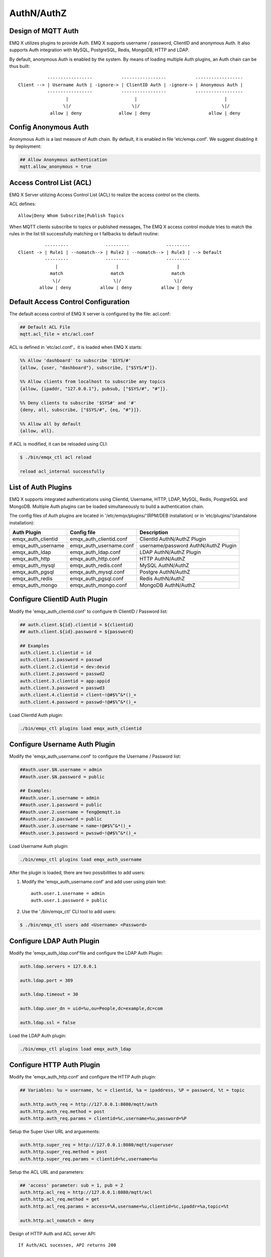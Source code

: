 
.. _authentication:

==============
AuthN/AuthZ
==============

------------------------------
Design of MQTT Auth
------------------------------

EMQ X utilizes plugins to provide Auth. EMQ X supports username / password, ClientID and anonymous Auth. It also supports Auth integration with MySQL, PostgreSQL, Redis, MongoDB, HTTP and LDAP.

By default, anonymous Auth is enabled by the system. By means of loading multiple Auth plugins, an Auth chain can be thus built:: 

               -----------------           -----------------           ------------------
    Client --> | Username Auth | -ignore-> | ClientID Auth | -ignore-> | Anonymous Auth |
               -----------------           -----------------           ------------------
                      |                         |                                 |
                     \|/                       \|/                               \|/
                allow | deny              allow | deny                      allow | deny

-------------------------------
Config Anonymous Auth
-------------------------------

Anonymous Auth is a last measure of Auth chain. By default, it is enabled in file 'etc/emqx.conf'. We suggest disabling it by deployment:

.. code-block:: properties

    ## Allow Anonymous authentication
    mqtt.allow_anonymous = true

-------------------------
Access Control List (ACL)
-------------------------

EMQ X Server utilizing Access Control List (ACL) to realize the access control on the clients.

ACL defines::

    Allow|Deny Whom Subscribe|Publish Topics

When MQTT clients subscribe to topics or published messages, The EMQ X access control module tries to match the rules in the list till successfully matching or t fallbacks to default routine::

              ---------              ---------              ---------
    Client -> | Rule1 | --nomatch--> | Rule2 | --nomatch--> | Rule3 | --> Default
              ---------              ---------              ---------
                  |                      |                      |
                match                  match                  match
                 \|/                    \|/                    \|/
            allow | deny           allow | deny           allow | deny

-------------------------------------
Default Access Control Configuration
-------------------------------------

The default access control of EMQ X server is configured by the file: acl.conf:

.. code-block:: properties

    ## Default ACL File
    mqtt.acl_file = etc/acl.conf

ACL is defined in 'etc/acl.conf'，it is loaded when EMQ X starts:

.. code-block:: erlang

    %% Allow 'dashboard' to subscribe '$SYS/#'
    {allow, {user, "dashboard"}, subscribe, ["$SYS/#"]}.

    %% Allow clients from localhost to subscribe any topics
    {allow, {ipaddr, "127.0.0.1"}, pubsub, ["$SYS/#", "#"]}.

    %% Deny clients to subscribe '$SYS#' and '#'
    {deny, all, subscribe, ["$SYS/#", {eq, "#"}]}.

    %% Allow all by default
    {allow, all}.

If ACL is modified, it can be reloaded using CLI:

.. code-block:: console

    $ ./bin/emqx_ctl acl reload

    reload acl_internal successfully

-------------------------------
List of Auth Plugins
-------------------------------

EMQ X supports integrated authentications using ClientId, Username, HTTP, LDAP, MySQL, Redis, PostgreSQL and MongoDB. Multiple Auth plugins can be loaded simultaneously to build a authentication chain.

The config files of Auth plugins are located in '/etc/emqx/plugins/'(RPM/DEB installation) or in 'etc/plugins/'(standalone installation):

+-------------------------+---------------------------+---------------------------------------+
| Auth Plugin             | Config file               | Description                           |
+=========================+===========================+=======================================+
| emqx_auth_clientid      | emqx_auth_clientid.conf   | ClientId AuthN/AuthZ Plugin           |
+-------------------------+---------------------------+---------------------------------------+
| emqx_auth_username      | emqx_auth_username.conf   | username/password AuthN/AuthZ Plugin  |
+-------------------------+---------------------------+---------------------------------------+
| emqx_auth_ldap          | emqx_auth_ldap.conf       | LDAP AuthN/AuthZ Plugin               |
+-------------------------+---------------------------+---------------------------------------+
| emqx_auth_http          | emqx_auth_http.conf       | HTTP AuthN/AuthZ                      |
+-------------------------+---------------------------+---------------------------------------+
| emqx_auth_mysql         | emqx_auth_redis.conf      | MySQL AuthN/AuthZ                     |
+-------------------------+---------------------------+---------------------------------------+
| emqx_auth_pgsql         | emqx_auth_mysql.conf      | Postgre AuthN/AuthZ                   |
+-------------------------+---------------------------+---------------------------------------+
| emqx_auth_redis         | emqx_auth_pgsql.conf      | Redis AuthN/AuthZ                     |
+-------------------------+---------------------------+---------------------------------------+
| emqx_auth_mongo         | emqx_auth_mongo.conf      | MongoDB AuthN/AuthZ                   |
+-------------------------+---------------------------+---------------------------------------+

-------------------------------
Configure ClientID Auth Plugin
-------------------------------

Modify the 'emqx_auth_clientid.conf' to configure th ClientID / Password list:

.. code-block:: properties

    ## auth.client.${id}.clientid = ${clientid}
    ## auth.client.${id}.password = ${password}

    ## Examples
    auth.client.1.clientid = id
    auth.client.1.password = passwd
    auth.client.2.clientid = dev:devid
    auth.client.2.password = passwd2
    auth.client.3.clientid = app:appid
    auth.client.3.password = passwd3
    auth.client.4.clientid = client~!@#$%^&*()_+
    auth.client.4.password = passwd~!@#$%^&*()_+

Load ClientId Auth plugin:

.. code-block:: console

    ./bin/emqx_ctl plugins load emqx_auth_clientid

-------------------------------
Configure Username Auth Plugin
-------------------------------

Modify the 'emqx_auth_username.conf' to configure the Username / Password list:

.. code-block:: properties

    ##auth.user.$N.username = admin
    ##auth.user.$N.password = public

    ## Examples:
    ##auth.user.1.username = admin
    ##auth.user.1.password = public
    ##auth.user.2.username = feng@emqtt.io
    ##auth.user.2.password = public
    ##auth.user.3.username = name~!@#$%^&*()_+
    ##auth.user.3.password = pwsswd~!@#$%^&*()_+

Load Username Auth plugin:

.. code-block:: console

    ./bin/emqx_ctl plugins load emqx_auth_username

After the plugin is loaded, there are two possibilities to add users:

1. Modify the 'emqx_auth_username.conf' and add user using plain text::

    auth.user.1.username = admin
    auth.user.1.password = public

2. Use the './bin/emqx_ctl' CLI tool to add users:

.. code-block:: console

   $ ./bin/emqx_ctl users add <Username> <Password>

-------------------------------
Configure LDAP Auth Plugin
-------------------------------

Modify the 'emqx_auth_ldap.conf'file and configure the LDAP Auth Plugin:

.. code-block:: properties

    auth.ldap.servers = 127.0.0.1

    auth.ldap.port = 389

    auth.ldap.timeout = 30

    auth.ldap.user_dn = uid=%u,ou=People,dc=example,dc=com

    auth.ldap.ssl = false

Load the LDAP Auth plugin:

.. code-block:: console

    ./bin/emqx_ctl plugins load emqx_auth_ldap

----------------------------
Configure HTTP Auth Plugin
----------------------------

Modify the 'emqx_auth_http.conf' and configure the HTTP Auth plugin:

.. code-block:: properties

    ## Variables: %u = username, %c = clientid, %a = ipaddress, %P = password, %t = topic

    auth.http.auth_req = http://127.0.0.1:8080/mqtt/auth
    auth.http.auth_req.method = post
    auth.http.auth_req.params = clientid=%c,username=%u,password=%P

Setup the Super User URL and arguements:

.. code-block:: properties

    auth.http.super_req = http://127.0.0.1:8080/mqtt/superuser
    auth.http.super_req.method = post
    auth.http.super_req.params = clientid=%c,username=%u

Setup the ACL URL and parameters:

.. code-block:: properties

    ## 'access' parameter: sub = 1, pub = 2
    auth.http.acl_req = http://127.0.0.1:8080/mqtt/acl
    auth.http.acl_req.method = get
    auth.http.acl_req.params = access=%A,username=%u,clientid=%c,ipaddr=%a,topic=%t

    auth.http.acl_nomatch = deny

Design of HTTP Auth and ACL server API::

    If Auth/ACL sucesses, API returns 200

    If Auth/ACL fails, API return 4xx

Load HTTP Auth plugin:

.. code-block:: console

    ./bin/emqx_ctl plugins load emqx_auth_http

----------------------------
Configure MySQL Auth Plugin
----------------------------

Modify the 'emqx_auth_mysql.conf' to configure the default MQTT user, ACL and Auth:

MQTT Auth User List
-------------------

.. code-block:: sql

    CREATE TABLE `mqtt_user` (
      `id` int(11) unsigned NOT NULL AUTO_INCREMENT,
      `username` varchar(100) DEFAULT NULL,
      `password` varchar(100) DEFAULT NULL,
      `salt` varchar(20) DEFAULT NULL,
      `is_superuser` tinyint(1) DEFAULT 0,
      `created` datetime DEFAULT NULL,
      PRIMARY KEY (`id`),
      UNIQUE KEY `mqtt_username` (`username`)
    ) ENGINE=MyISAM DEFAULT CHARSET=utf8;

.. NOTE:: User can define the user list table and configure it in the 'authquery' statement.

MQTT Access Control List
------------------------

.. code-block:: sql

    CREATE TABLE `mqtt_acl` (
      `id` int(11) unsigned NOT NULL AUTO_INCREMENT,
      `allow` int(1) DEFAULT NULL COMMENT '0: deny, 1: allow',
      `ipaddr` varchar(60) DEFAULT NULL COMMENT 'IpAddress',
      `username` varchar(100) DEFAULT NULL COMMENT 'Username',
      `clientid` varchar(100) DEFAULT NULL COMMENT 'ClientId',
      `access` int(2) NOT NULL COMMENT '1: subscribe, 2: publish, 3: pubsub',
      `topic` varchar(100) NOT NULL DEFAULT '' COMMENT 'Topic Filter',
      PRIMARY KEY (`id`)
    ) ENGINE=InnoDB DEFAULT CHARSET=utf8;

    INSERT INTO `mqtt_acl` (`id`, `allow`, `ipaddr`, `username`, `clientid`, `access`, `topic`)
    VALUES
        (1,1,NULL,'$all',NULL,2,'#'),
        (2,0,NULL,'$all',NULL,1,'$SYS/#'),
        (3,0,NULL,'$all',NULL,1,'eq #'),
        (5,1,'127.0.0.1',NULL,NULL,2,'$SYS/#'),
        (6,1,'127.0.0.1',NULL,NULL,2,'#'),
        (7,1,NULL,'dashboard',NULL,1,'$SYS/#');

MySQL Server Address
--------------------

.. code-block:: properties

    ## Mysql Server 3306, 127.0.0.1:3306, localhost:3306
    auth.mysql.server = 127.0.0.1:3306

    ## Mysql Pool Size
    auth.mysql.pool = 8

    ## Mysql Username
    ## auth.mysql.username = 

    ## Mysql Password
    ## auth.mysql.password = 

    ## Mysql Database
    auth.mysql.database = mqtt

Configure MySQL Auth Query Statement
------------------------------------

.. code-block:: properties

    ## Variables: %u = username, %c = clientid

    ## Authentication Query: select password only
    auth.mysql.auth_query = select password from mqtt_user where username = '%u' limit 1

    ## Password hash: plain, md5, sha, sha256, pbkdf2
    auth.mysql.password_hash = sha256

    ## sha256 with salt prefix
    ## auth.mysql.password_hash = salt sha256

    ## sha256 with salt suffix
    ## auth.mysql.password_hash = sha256 salt

    ## %% Superuser Query
    auth.mysql.super_query = select is_superuser from mqtt_user where username = '%u' limit 1

Configure MySQL ACL Query Statement
------------------------------------

.. code-block:: properties

    ## ACL Query Command
    auth.mysql.acl_query = select allow, ipaddr, username, clientid, access, topic from mqtt_acl where ipaddr = '%a' or username = '%u' or username = '$all' or clientid = '%c'

    ## ACL nomatch
    auth.mysql.acl_nomatch = deny

Load MySQL Auth Plugin
-----------------------

.. code-block:: console

    ./bin/emqx_ctl plugins load emqx_auth_mysql

--------------------------------
Configure PostgreSQL Auth Plugin
--------------------------------

Modify the 'emqx_auth_pgsql.conf' file to configure the MQTT user, ACL and Auth:

Postgre MQTT User List
----------------------

.. code-block:: sql

    CREATE TABLE mqtt_user (
      id SERIAL primary key,
      is_superuser boolean,
      username character varying(100),
      password character varying(100),
      salt character varying(40)
    );

.. NOTE:: User can define the user list table and configure it in the 'authquery' statement.

Postgre MQTT Access Control List
--------------------------------

.. code-block:: sql

    CREATE TABLE mqtt_acl (
      id SERIAL primary key,
      allow integer,
      ipaddr character varying(60),
      username character varying(100),
      clientid character varying(100),
      access  integer,
      topic character varying(100)
    );

    INSERT INTO mqtt_acl (id, allow, ipaddr, username, clientid, access, topic)
    VALUES
        (1,1,NULL,'$all',NULL,2,'#'),
        (2,0,NULL,'$all',NULL,1,'$SYS/#'),
        (3,0,NULL,'$all',NULL,1,'eq #'),
        (5,1,'127.0.0.1',NULL,NULL,2,'$SYS/#'),
        (6,1,'127.0.0.1',NULL,NULL,2,'#'),
        (7,1,NULL,'dashboard',NULL,1,'$SYS/#');

Postgre Server Address
----------------------

.. code-block:: properties

    ## Postgre Server
    auth.pgsql.server = 127.0.0.1:5432

    auth.pgsql.pool = 8

    auth.pgsql.username = root

    #auth.pgsql.password = 

    auth.pgsql.database = mqtt

    auth.pgsql.encoding = utf8

    auth.pgsql.ssl = false

Configure PostgreSQL Auth Query Statement
----------------------------------------------

.. code-block:: properties

    ## Variables: %u = username, %c = clientid, %a = ipaddress

    ## Authentication Query: select password only
    auth.pgsql.auth_query = select password from mqtt_user where username = '%u' limit 1

    ## Password hash: plain, md5, sha, sha256, pbkdf2
    auth.pgsql.password_hash = sha256

    ## sha256 with salt prefix
    ## auth.pgsql.password_hash = salt sha256

    ## sha256 with salt suffix
    ## auth.pgsql.password_hash = sha256 salt

    ## Superuser Query
    auth.pgsql.super_query = select is_superuser from mqtt_user where username = '%u' limit 1

Configure PostgreSQL ACL Query Statement
------------------------------------------

.. code-block:: properties

    ## ACL Query. Comment this query, the acl will be disabled.
    auth.pgsql.acl_query = select allow, ipaddr, username, clientid, access, topic from mqtt_acl where ipaddr = '%a' or username = '%u' or username = '$all' or clientid = '%c'

    ## If no rules matched, return...
    auth.pgsql.acl_nomatch = deny

Load Postgre Auth Plugin
-------------------------

.. code-block:: bash

    ./bin/emqx_ctl plugins load emqx_auth_pgsql

----------------------------
Configure Redis Auth Plugin
----------------------------

Config file 'emqx_auth_redis.conf':

Redis Server Address 
---------------------

.. code-block:: properties

    ## Redis Server
    auth.redis.server = 127.0.0.1:6379

    ## Redis Pool Size
    auth.redis.pool = 8

    ## Redis Database
    auth.redis.database = 0

    ## Redis Password
    ## auth.redis.password =

Configure Auth Query Command
-----------------------------

.. code-block:: properties

    ## Variables: %u = username, %c = clientid

    ## Authentication Query Command
    auth.redis.auth_cmd = HGET mqtt_user:%u password

    ## Password hash: plain, md5, sha, sha256, pbkdf2
    auth.redis.passwd.hash = sha256

    ## Superuser Query Command
    auth.redis.super_cmd = HGET mqtt_user:%u is_superuser

Configure ACL Query Command
----------------------------

.. code-block:: properties

    ## ACL Query Command
    auth.redis.acl_cmd = HGETALL mqtt_acl:%u

    ## ACL nomatch
    auth.redis.acl_nomatch = deny

Redis Authed Users Hash
------------------------

By default, Hash is used to store Authed users::

    HSET mqtt_user:<username> is_superuser 1
    HSET mqtt_user:<username> password "passwd"

Redis ACL Rules Hash
---------------------

By default, Hash is used to store ACL rules::

    HSET mqtt_acl:<username> topic1 1
    HSET mqtt_acl:<username> topic2 2
    HSET mqtt_acl:<username> topic3 3

.. NOTE:: 1: subscribe, 2: publish, 3: pubsub

Load Redis Auth Plugin
-----------------------

.. code-block:: bash

    ./bin/emqx_ctl plugins load emqx_auth_redis

-----------------------------
Configure MongoDB Auth Plugin
-----------------------------

Modify the 'emqx_auth_mongo.conf' file to configure MongoDB, MQTT users and ACL Collection:

MongoDB Server
-----------------

.. code-block:: properties

    ## Mongo Server
    auth.mongo.server = 127.0.0.1:27017

    ## Mongo Pool Size
    auth.mongo.pool = 8

    ## Mongo User
    ## auth.mongo.user = 

    ## Mongo Password
    ## auth.mongo.password = 

    ## Mongo Database
    auth.mongo.database = mqtt

Configure Auth Query Collection
--------------------------------

.. code-block:: properties

    ## authquery
    auth.mongo.authquery.collection = mqtt_user

    auth.mongo.authquery.password_field = password

    auth.mongo.authquery.password_hash = sha256

    auth.mongo.authquery.selector = username=%u

    ## superquery
    auth.mongo.superquery.collection = mqtt_user

    auth.mongo.superquery.super_field = is_superuser

    auth.mongo.superquery.selector = username=%u

    ## acl_query
    auth.mongo.acl_query.collection = mqtt_user

    auth.mongo.acl_query.selector = username=%u

    ## acl_nomatch
    auth.mongo.acl_nomatch = deny

Configure ACL Query Collection
------------------------------

.. code-block:: properties

    ## aclquery
    auth.mongo.aclquery.collection = mqtt_acl

    auth.mongo.aclquery.selector = username=%u

    ## acl_nomatch
    auth.mongo.acl_nomatch = deny

MongoDB Database
----------------

.. code-block:: console

    use mqtt
    db.createCollection("mqtt_user")
    db.createCollection("mqtt_acl")
    db.mqtt_user.ensureIndex({"username":1})

.. NOTE:: The DB name and Collection name are free of choice

Example of a MongoDB User Collection 
------------------------------------

.. code-block:: javascript

    {
        username: "user",
        password: "password hash",
        is_superuser: boolean (true, false),
        created: "datetime"
    }

    db.mqtt_user.insert({username: "test", password: "password hash", is_superuser: false})
    db.mqtt_user:insert({username: "root", is_superuser: true})

Example of a MongoDB ACL Collection
------------------------------------

.. code-block:: javascript

    {
        username: "username",
        clientid: "clientid",
        publish: ["topic1", "topic2", ...],
        subscribe: ["subtop1", "subtop2", ...],
        pubsub: ["topic/#", "topic1", ...]
    }

    db.mqtt_acl.insert({username: "test", publish: ["t/1", "t/2"], subscribe: ["user/%u", "client/%c"]})
    db.mqtt_acl.insert({username: "admin", pubsub: ["#"]})

Load Mognodb Auth Plugin
-------------------------

.. code-block:: bash

    ./bin/emqx_ctl plugins load emqx_auth_mongo

.. _recon: http://ferd.github.io/recon/


